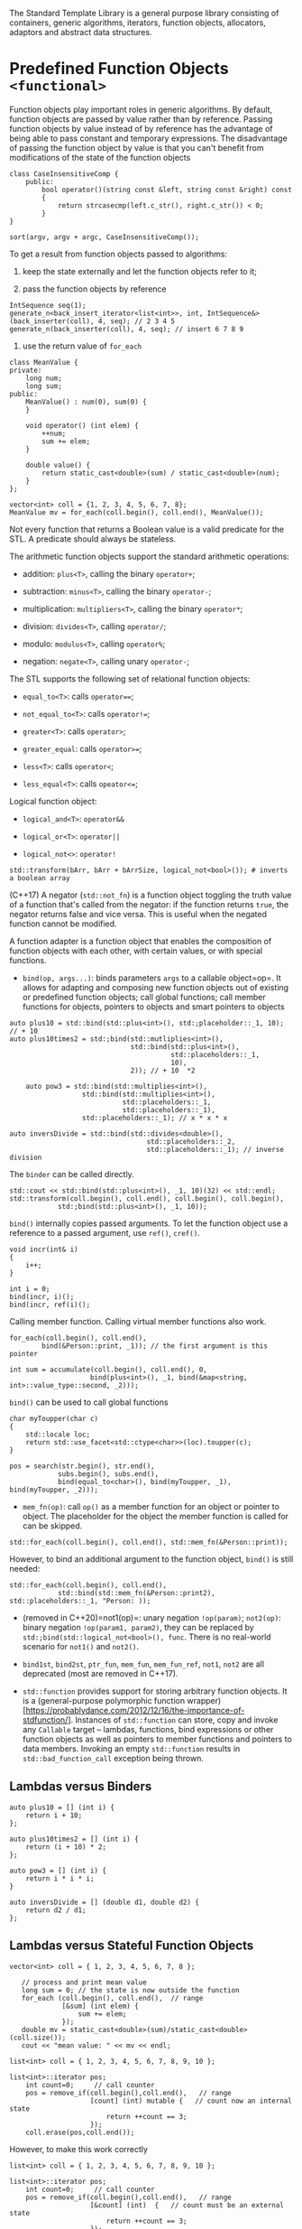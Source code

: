 The Standard Template Library is a general purpose library consisting of
containers, generic algorithms, iterators, function objects, allocators,
adaptors and abstract data structures.

* Predefined Function Objects =<functional>=
  :PROPERTIES:
  :CUSTOM_ID: predefined-function-objects-functional
  :END:

Function objects play important roles in generic algorithms. By default,
function objects are passed by value rather than by reference. Passing
function objects by value instead of by reference has the advantage of
being able to pass constant and temporary expressions. The disadvantage
of passing the function object by value is that you can't benefit from
modifications of the state of the function objects

#+BEGIN_SRC C++
    class CaseInsensitiveComp {
        public:
            bool operator()(string const &left, string const &right) const 
            {
                return strcasecmp(left.c_str(), right.c_str()) < 0;
            }
    }

    sort(argv, argv + argc, CaseInsensitiveComp());
#+END_SRC

To get a result from function objects passed to algorithms:

1. keep the state externally and let the function objects refer to it;

2. pass the function objects by reference

#+BEGIN_SRC C++
    IntSequence seq(1);
    generate_n<back_insert_iterator<list<int>>, int, IntSequence&>(back_inserter(coll), 4, seq); // 2 3 4 5
    generate_n(back_inserter(coll), 4, seq); // insert 6 7 8 9
#+END_SRC

3. use the return value of =for_each=

#+BEGIN_SRC C++
    class MeanValue {
    private:
        long num;
        long sum;
    public:
        MeanValue() : num(0), sum(0) {
        }
        
        void operator() (int elem) {
            ++num;
            sum += elem;
        }
        
        double value() {
            return static_cast<double>(sum) / static_cast<double>(num);
        }
    };

    vector<int> coll = {1, 2, 3, 4, 5, 6, 7, 8};
    MeanValue mv = for_each(coll.begin(), coll.end(), MeanValue());
#+END_SRC

Not every function that returns a Boolean value is a valid predicate for
the STL. A predicate should always be stateless.

The arithmetic function objects support the standard arithmetic
operations:

- addition: =plus<T>=, calling the binary =operator+=;

- subtraction: =minus<T>=, calling the binary =operator-=;

- multiplication: =multipliers<T>=, calling the binary =operator*=;

- division: =divides<T>=, calling =operator/=;

- modulo: =modulus<T>=, calling =operator%=;

- negation: =negate<T>=, calling unary =operator-=;

The STL supports the following set of relational function objects:

- =equal_to<T>=: calls =operator===;

- =not_equal_to<T>=: calls =operator!==;

- =greater<T>=: calls =operator>=;

- =greater_equal=: calls =operator>==;

- =less<T>=: calls =operator<=;

- =less_equal<T>=: calls =opeator<==;

Logical function object:

- =logical_and<T>=: =operator&&=

- =logical_or<T>=: =operator||=

- =logical_not<>=: =operator!=

#+BEGIN_SRC C++
    std::transform(bArr, bArr + bArrSize, logical_not<bool>()); # inverts a boolean array
#+END_SRC

(C++17) A negator (=std::not_fn=) is a function object toggling the
truth value of a function that's called from the negator: if the
function returns =true=, the negator returns false and vice versa. This
is useful when the negated function cannot be modified.

A function adapter is a function object that enables the composition of
function objects with each other, with certain values, or with special
functions.

- =bind(op, args...)=: binds parameters =args= to a callable object=op=.
  It allows for adapting and composing new function objects out of
  existing or predefined function objects; call global functions; call
  member functions for objects, pointers to objects and smart pointers
  to objects

#+BEGIN_SRC C++
    auto plus10 = std::bind(std::plus<int>(), std:;placeholder::_1, 10); // + 10
    auto plus10times2 = std:;bind(std::mutliplies<int>(), 
                                  std::bind(std::plus<int>(),
                                            std::placeholders::_1,
                                            10),
                                  2)); // + 10  *2 
                                  
        auto pow3 = std::bind(std::multiplies<int>(),
                      std::bind(std::multiplies<int>(),
                                std::placeholders::_1,
                                std::placeholders::_1),
                      std::placeholders::_1); // x * x * x
                      
    auto inversDivide = std::bind(std::divides<double>(),
                                      std::placeholders::_2,
                                      std::placeholders::_1); // inverse division 
#+END_SRC

The =binder= can be called directly.

#+BEGIN_SRC C++
    std::cout << std::bind(std::plus<int>(), _1, 10)(32) << std::endl;
    std::transform(coll.begin(), coll.end(), coll.begin(), coll.begin(), 
                std:;bind(std::plus<int>(), _1, 10));
#+END_SRC

=bind()= internally copies passed arguments. To let the function object
use a reference to a passed argument, use =ref()=, =cref()=.

#+BEGIN_SRC C++
    void incr(int& i)
    {
        i++;
    }

    int i = 0;
    bind(incr, i)();
    bind(incr, ref(i)();
#+END_SRC

Calling member function. Calling virtual member functions also work.

#+BEGIN_SRC C++
    for_each(coll.begin(), coll.end(),
            bind(&Person::print, _1)); // the first argument is this pointer
#+END_SRC

#+BEGIN_SRC C++
    int sum = accumulate(coll.begin(), coll.end(), 0,
                        bind(plus<int>(), _1, bind(&map<string, int>::value_type::second, _2)));
#+END_SRC

=bind()= can be used to call global functions

#+BEGIN_SRC C++
    char myToupper(char c)
    {
        std::locale loc;
        return std::use_facet<std::ctype<char>>(loc).toupper(c);
    }

    pos = search(str.begin(), str.end(),
                subs.begin(), subs.end(),
                bind(equal_to<char>(), bind(myToupper, _1), bind(myToupper, _2)));
#+END_SRC

- =mem_fn(op)=: call =op()= as a member function for an object or
  pointer to object. The placeholder for the object the member function
  is called for can be skipped.

#+BEGIN_SRC C++
    std::for_each(coll.begin(), coll.end(), std::mem_fn(&Person::print));
#+END_SRC

However, to bind an additional argument to the function object, =bind()=
is still needed:

#+BEGIN_SRC C++
    std::for_each(coll.begin(), coll.end(), 
                std::bind(std::mem_fn(&Person::print2), std::placeholders::_1, "Person: ));
#+END_SRC

- (removed in C++20)=not1(op)=: unary negation =!op(param)=; =not2(op)=:
  binary negation =!op(param1, param2)=, they can be replaced by
  =std:;bind(std::logical_not<bool>(), func=. There is no real-world
  scenario for =not1()= and =not2()=.

- =bind1st=, =bind2st=, =ptr_fun=, =mem_fun=, =mem_fun_ref=, =not1=,
  =not2= are all deprecated (most are removed in C++17).

- =std::function= provides support for storing arbitrary function
  objects. It is a (general-purpose polymorphic function
  wrapper)[https://probablydance.com/2012/12/16/the-importance-of-stdfunction/].
  Instances of =std::function= can store, copy and invoke any =Callable=
  target -- lambdas, functions, bind expressions or other function
  objects as well as pointers to member functions and pointers to data
  members. Invoking an empty =std::function= results in
  =std::bad_function_call= exception being thrown.

** Lambdas versus Binders
   :PROPERTIES:
   :CUSTOM_ID: lambdas-versus-binders
   :END:

#+BEGIN_SRC C++
    auto plus10 = [] (int i) {
        return i + 10;
    };

    auto plus10times2 = [] (int i) {
        return (i + 10) * 2;
    };

    auto pow3 = [] (int i) {
        return i * i * i;
    }

    auto inversDivide = [] (double d1, double d2) {
        return d2 / d1;
    };
#+END_SRC

** Lambdas versus Stateful Function Objects
   :PROPERTIES:
   :CUSTOM_ID: lambdas-versus-stateful-function-objects
   :END:

#+BEGIN_SRC C++
    vector<int> coll = { 1, 2, 3, 4, 5, 6, 7, 8 };

       // process and print mean value
       long sum = 0; // the state is now outside the function
       for_each (coll.begin(), coll.end(),  // range
                 [&sum] (int elem) {
                     sum += elem;
                 });
       double mv = static_cast<double>(sum)/static_cast<double>(coll.size());
       cout << "mean value: " << mv << endl;
#+END_SRC

#+BEGIN_SRC C++
    list<int> coll = { 1, 2, 3, 4, 5, 6, 7, 8, 9, 10 };

    list<int>::iterator pos;
        int count=0;     // call counter
        pos = remove_if(coll.begin(),coll.end(),   // range
                        [count] (int) mutable {   // count now an internal state
                            return ++count == 3;
                        });
        coll.erase(pos,coll.end());
#+END_SRC

However, to make this work correctly

#+BEGIN_SRC C++
    list<int> coll = { 1, 2, 3, 4, 5, 6, 7, 8, 9, 10 };

    list<int>::iterator pos;
        int count=0;     // call counter
        pos = remove_if(coll.begin(),coll.end(),   // range
                        [&count] (int)  {   // count must be an external state
                            return ++count == 3;
                        });
#+END_SRC

** Lambdas Calling Global and Member Functions
   :PROPERTIES:
   :CUSTOM_ID: lambdas-calling-global-and-member-functions
   :END:

#+BEGIN_SRC C++
    search(s.begin(), s.end(),
        sub.begin(), sub.end(),
        [] (char c1, char c2) {
            return myToupper(c1) == myToupper(c2);
        });
#+END_SRC

#+BEGIN_SRC C++
    for_each(coll.begin(), coll.end(),
        [] (const Person& p) {
            p.print();
        });
        
    for_each(coll.begin(), coll.end(),
        [] (const Person& p) {
            p.print2("Person: ");
        });
#+END_SRC

** Lambdas as hash function, sorting or equivalence criterion
   :PROPERTIES:
   :CUSTOM_ID: lambdas-as-hash-function-sorting-or-equivalence-criterion
   :END:

#+BEGIN_SRC C++
    auto hash = [] (const Person& p) {
        ...
    };
    auto eq = [] (const Person& p1, Person& p2) {
        ...
    };

    unordered_set<Person, decltype(hash), decltype(eq)> pset(10, hash, eq);
#+END_SRC

=decltype= is needed here. However, specifying a class for the function
objects here can be considered as being more readable and even more
convenient.

* Iterators
  :PROPERTIES:
  :CUSTOM_ID: iterators
  :END:

Iterators are objects acting like pointers (a generalization, plain
pointers can be used as iterators). Iterators have the following general
characteristics:

- two iterators may be compared for equality using ==== and =!==. The
  ordering operators can usually not be used;

- Given an iterator =iter=, =*iter= represents the object the iterator
  points to, =iter->member= is legal.

- =++iter= and =iter++= advances the iterator to the next element.

- Pointer arithmetic may be used with iterators of containers storing
  their elements consecutively in memory.

- Merely defining an iterator is comparable to having a null pointer.

In general, iterators must define =operator===, =operator!==,
=operator++=, =operator*=.

Standard practice requires iterator ranges to left inclusive
(=[left, right)=). The iterator range is empty when =left==right=.

#+BEGIN_SRC C++
    vector<string> args(argv, argv + argc);

        for_each(args.cbegin(), args.cend(), [](const string& s) -> void { cout << s << ' '; });
        cout <<  '\n';

        for_each(args.rbegin(), args.rend(), [](const string& s) -> void { cout << s << ' '; });
        cout <<  '\n';
#+END_SRC

#+BEGIN_SRC sh
    djn-pc  djn-pc-lenovo  ~/CodeSpace/playground  ./a.out a b c d e f g h i j k l m n o p q r s t
    ./a.out a b c d e f g h i j k l m n o p q r s t 
    t s r q p o n m l k j i h g f e d c b a ./a.out 
#+END_SRC

The STL defines five types of iterators. Each category of iterator is
defined by the operations that can be performed on it:

- =InputIterator=: The deference operator is guaranteed to work as
  rvalue in expressions. They are used to read from a container.

- =OutputIterator=: The deference operator is guaranteed to work as an
  lvalue in expression, but not necessarily as rvalue. They are used to
  write to a container.

- =Forwarditerator=: combine =InputIterator= and =OutputIterator=. They
  can be used to traverse containers in one direction, for reading
  and/or writing.

- =BidirectionalIterators=: They can traverse containers in both
  directions, for reading and writing.

- =RandomAccessIterators=: provides random acess to container elements.

=std::distance= expects two =InputIterator=s and returns the number of
elements between them. =std::size= returns the number of elements in a
container.

Generic algorithms often require a target container into which the
results of the algorithm are deposited. Situations exist where pointer
arithmetic cannot be used. Analogously, the number of resulting elements
sometimes differs from the number of elements in the initial range. In
situations like these an inserter adaptor function can often be used to
create elements in the destination container.

- =back_inserter=: calls the container's =push_back= member to add new
  elements at the end of the container.

- =front_inserter= calls the container's push\_front member, adding new
  elements at the beginning of the container.

- =inserter= calls the container's =insert= member adding new elements
  starting at a specified starting point.

The =istream_iterator<Type>= can be used to define a set of iterators
for =istream= objects.

#+BEGIN_SRC C++
    vector<string> vs;
    copy(istream_iterator<string>(cin), istream_iterator<string>(), back_inserter(vs));
#+END_SRC

An =ostream_iterator<Type>= adaptor can be used to pass an =ostream= to
algorithms expecting an =OutputIterator=.

#+BEGIN_SRC C++
    cin.unsetf(ios::skipws);
    copy(istream_iterator<char>(cin), istream_iterator<char>(),
    ostream_iterator<char>(cout));
#+END_SRC

Input iterators are also available for =streambuf= objects:
=istreambuf_iterator=. Output iterators are also available for
=streambuf= objects: =ostreambuf_iterator=.

#+BEGIN_SRC C++
    istreambuf_iterator<char> in(cin.rdbuf());
    istreambuf_iterator<char> eof;
    ostreambuf_iterator,char> out(cout.rdbuf());
    copy(in, eof, out);
#+END_SRC

** =unique_ptr= in =<memory>=
   :PROPERTIES:
   :CUSTOM_ID: unique_ptr-in-memory
   :END:

=unique_ptr=s are objects masquerading as pointers. Since they are
objects, their destructors are called when they go out of scope. Their
destructors automatically delete the dynamically allocated memory to
which they point.

- when assigning a =unique_ptr= to another move semantics is used.

- multiple unique\_ptr objects should not be allowed to point to the
  same block of dynamically allocated memory.

- If =T= is a derived class of some base =B=, then =std::unique_ptr<T>=
  is implicitly convertible to =std::unique_ptr<B>=. The default deleter
  of the resulting =std::unique_ptr<B>= will use =operator delete= for
  B, leading to undefined behavior unless the destructor of =B= is
  virtual. However, a custom deleter can be provided to =unique_ptr= so
  that proper deletion is guaranteed.

A =unique_ptr= can be constructed with a deleter, used in situations
like the followintg

#+BEGIN_SRC C++
    struct Deleter {
        size_t d_size;
        Deleter(size_t size = 0) : d_size{size} {}
        void operator()(string **ptr) const {
            for (size_t idx = 0; idx < d_size; ++idx) {
                delete ptr[idx];
            }
            delete[] idx;
        }
    };

    unique_ptr<sstring*, Deleter> sp2{new string *[10], Deleter{10}};
#+END_SRC

A =unique_ptr= can point to an array:

#+BEGIN_SRC C++
    unique_ptr<int[]> intArr(new int[3]);
    intArr[2] = intArr[0];
#+END_SRC

** =shared_ptr= in =<memory>=
   :PROPERTIES:
   :CUSTOM_ID: shared_ptr-in-memory
   :END:

The shared pointer automatically destroys its contents once its
reference count has decayed to zero.

If =T= is a derived class of some base =B=, =std::shared_ptr<B>= will
use the =operator delete= for the type =T= and the owned object will be
deleted correctly even if the destructor of =B= is not virtual.
Polymorphism isn't required.

Different from the =unique_ptr= class no specialization exists for the
shared\_ptr class to handle dynamically allocated arrays of objects.

To avoid double free error, pointer cast operations are provided so that
after casting, the resulting pointer still share the ownership of the
same object

#+BEGIN_SRC C++
    template< class T, class U > 
    std::shared_ptr<T> static_pointer_cast( const std::shared_ptr) noexcept;

    template< class T, class U > 
    std::shared_ptr<T> dynamic_pointer_cast( std::shared_ptr) noexcept;

    template< class T, class U > 
    std::shared_ptr<T> const_pointer_cast( const std::shared_ptr) noexcept;

    template< class T, class U > 
    std::shared_ptr<T> reinterpret_pointer_cast( std::shared_ptr) noexcept;
#+END_SRC

** =weak_ptr= in =<memory>=
   :PROPERTIES:
   :CUSTOM_ID: weak_ptr-in-memory
   :END:

`=std::weak_ptr is a smart pointer that holds a non-owning ("weak") reference to an object that is managed by=std::shared\_ptr=. It must be converted to=std::shared\_ptr`
in order to access the referenced object.

=std::weak_ptr= models temporary ownership: when an object needs to be
accessed only if it exists, and it may be deleted at any time by someone
else, =std::weak_ptr= is used to track the object, and it is converted
to =std::shared_ptr= to assume temporary ownership. If the original
=std::shared_ptr= is destroyed at this time, the object's lifetime is
extended until the temporary =std::shared_ptr= is destroyed as well. It
has the semantics that the lifetime of a reference to an object outlives
the object it refers to. Raw pointers may be used but it's risky.

In situations like cyclic references, =shared_ptr= may cause memory
leak.

#+BEGIN_SRC C++
    class Person {
    public:
        string name;
        shared_ptr<Person> mother;
        shared_ptr<Person> father;
        vector<shared_ptr<Person>> kids;
        Person (const string& n,
                shared_ptr<Person> m = nullptr,
                shared_ptr<Person> f = nullptr)
            : name(n), mother(m), father(f) {
        }
        ~Person() {
            cout << "delete " << name << endl;
        }
    };

    shared_ptr<Person> initFamily (const string& name)
    {
        shared_ptr<Person> mom(new Person(name+"’s mom"));
        shared_ptr<Person> dad(new Person(name+"’s dad"));
        shared_ptr<Person> kid(new Person(name,mom,dad));
        mom->kids.push_back(kid);
        dad->kids.push_back(kid);
        return kid;
    }
    int main()
    {
        shared_ptr<Person> p = initFamily("nico");
        cout << "nico’s family exists" << endl;
        cout << "- nico is shared " << p.use_count() << " times" << endl;
        cout << "- name of 1st kid of nico’s mom: " << p->mother->kids[0]->name << endl;
        p = initFamily("jim");
        cout << "jim’s family exists" << endl;
    }
#+END_SRC

Here ="nico"=, his mother and father are never destroyed but no handle
to him is now available. The solution is to use =weak_ptr=:

#+BEGIN_SRC C++
    class Person {
    public:
        string name;
        shared_ptr<Person> mother;
        shared_ptr<Person> father;
        vector<weak_ptr<Person>> kids; // weak pointer !!!
        Person (const string& n,
                shared_ptr<Person> m = nullptr,
                shared_ptr<Person> f = nullptr)
            : name(n), mother(m), father(f) {
        }
        ~Person() {
            cout << "delete " << name << endl;
        }
    };
#+END_SRC

** =make_shared= and =make_unique= in =<memory>=
   :PROPERTIES:
   :CUSTOM_ID: make_shared-and-make_unique-in-memory
   :END:

To avoid double allocation overhead, use =make_*= instead of smart
pointers' constructors. It employs perfect forwarding.

* Algorithms
  :PROPERTIES:
  :CUSTOM_ID: algorithms
  :END:

All STL algorithms process one or more iterator ranges. The caller must
ensure that the ranges are valid. Algorithms work in overwrite mode
rather than insert mode. The caller must ensure that destination ranges
have enough elements. Insert iterators switch from overwrite to insert
mode.

- =<algorithm>=: generic algorithms except for operators

- =<numeric>=: generic algorithm in the operator category

Almost every generic algorithm expects an iterator range [first, last),
defining the series of elments on which the algorithm operates.

** Operators performing arithmetic operations of some sort
   :PROPERTIES:
   :CUSTOM_ID: operators-performing-arithmetic-operations-of-some-sort
   :END:

- =accumulate= in =<numeric>=

#+BEGIN_SRC C++
    int ia[] = {1, 2, 3, 4};
    vector<int> iv(ia, ia + 4);

    cout << accumulate(ia, ia+4, int{}) << ' ' << accumulate(iv.cbegin(), iv.cend(), int{1}, multiplies<int>()) << '\n';
#+END_SRC

#+BEGIN_SRC sh
    10 24
#+END_SRC

- =adjacence_difference= in =<numeric>=

#+BEGIN_SRC C++
        int ia[] = {1, 2, 3, 4};
        vector<int> iv(ia, ia + 4);

       vector<int> ov(iv.size());
        adjacent_difference(iv.begin(), iv.end(), ov.begin());
        copy(ov.begin(), ov.end(), ostream_iterator<int>(cout, " "));
        cout << '\n';

        adjacent_difference(iv.begin(), iv.end(), ov.begin(), multiplies<int>());
        copy(ov.begin(), ov.end(), ostream_iterator<int>(cout, " "));
        cout << '\n';
#+END_SRC

#+BEGIN_SRC sh
    1 1 1 1
    1 2 6 12
#+END_SRC

- =inner_product= in =<numeric>=

#+BEGIN_SRC C++
        size_t ia1[] = {1, 2, 3, 4, 5, 6, 7};
        size_t ia2[] = {7, 6, 5, 4, 3, 2, 1};
        size_t init = 0;
        cout << inner_product(ia1, ia1+7, ia1, init) << '\n';
        cout << inner_product(ia1, ia1+7, ia2, init) << '\n';
#+END_SRC

#+BEGIN_SRC sh
    140
    84
#+END_SRC

- =partial_sum= in =<numeric>=

#+BEGIN_SRC C++
        size_t ia1[] = {1, 2, 3, 4, 5, 6, 7};

        size_t ia3[7];
        copy(ia3, partial_sum(ia1, ia1+7, ia3), ostream_iterator<size_t>(cout, " "));
        cout << '\n';
        copy(ia3, partial_sum(ia1, ia1+7, ia3, multiplies<int>()), ostream_iterator<size_t>(cout, " "));
        cout << '\n';
#+END_SRC

#+BEGIN_SRC sh
    1 3 6 10 15 21 28 
    1 2 6 24 120 720 5040 
#+END_SRC

** Searchers performing search and find operations
   :PROPERTIES:
   :CUSTOM_ID: searchers-performing-search-and-find-operations
   :END:

- =adjacent_find=: Searches the range [first, last) for two consecutive
  identical elements

- =binary_search=: ready sorted using =operator<= or a provided
  prdicate.

- =equal_range=

- =find=

- =find_end=: find the last occurrent of an element in the the sequence
  of elements

- =find_first_of=: find the first occurrent of an element in the
  sequence of elements

- =find_if=

- =lower_bound=

- =upper_bound=

- =max_element=

- =min_element=

- =search=: search the first occurrence of the sequence of elements

- =search_n=: search the sequence of n consecutive elements having the
  same value

- =set_difference=: must be sorted beforehand

- =set_intersection=: must be sorted beforehand (true for =std::set=)

- =set_symmetric_difference=:

- =set_union=

** Counters performing count operations
   :PROPERTIES:
   :CUSTOM_ID: counters-performing-count-operations
   :END:

- =count=

- =count_if=

** Visitors visiting elements in a range
   :PROPERTIES:
   :CUSTOM_ID: visitors-visiting-elements-in-a-range
   :END:

- =for_each=: apply a function to each element in the range. The return
  value of the function is ignored. If the elements should be
  transformed, use =transform=

- =replace=: replace all oldval in the range with the newval

- =replace_copy=: replace and the result is copied

- =replace_copy_if=

- =replace_if=

- =transform=: A unary operator is applied to each of the elements in
  the range and the resulting values are stored in another range.

- =unique_copy=: consecutively equal elements are copied only once.

** Initializers initializing data
   :PROPERTIES:
   :CUSTOM_ID: initializers-initializing-data
   :END:

- =fill=

- =fill_n=

- =generate=: initialized by the return value of generator, which can be
  a function or function object.

#+BEGIN_SRC C++
    class NaturalSquares {
        size_t d_newsqr;
        size_t d_last;

    public:
        NaturalSquares() : d_newsqr{0}, d_last{0}
            {}
        size_t operator()()
            {
                return d_newsqr += (d_last++ << 1) + 1;
            }
    };

        vector<size_t> uv(10);
        generate(uv.begin(), uv.end(), NaturalSquares{});
        copy(uv.begin(), uv.end(), ostream_iterator<size_t>{cout, " "});
        cout << '\n';
#+END_SRC

#+BEGIN_SRC sh
    1 4 9 16 25 36 49 64 81 100 
#+END_SRC

- =generate_n=:

#+BEGIN_SRC C++
        vector<size_t> uv_n(10);
        generate_n(uv_n.begin(), 5, NaturalSquares{});
        copy(uv_n.begin(), uv_n.end(), ostream_iterator<size_t>{cout, " "});
        cout << '\n';
#+END_SRC

#+BEGIN_SRC sh
    1 4 9 16 25 0 0 0 0 0 
#+END_SRC

** Comparators comparing (range of)) elements
   :PROPERTIES:
   :CUSTOM_ID: comparators-comparing-range-of-elements
   :END:

- =equal=: pairwise equality comparison

- =includes=: sorted beforehand; check if the second range is contained
  in the first

- =lexicographical_compare=

- =max=: larger of the two

- =min=: smaller of the two

- =mismatch=: find mismatch (nonequal) pair

** Copiers performing copy operations
   :PROPERTIES:
   :CUSTOM_ID: copiers-performing-copy-operations
   :END:

- =copy=: copy a range of elements to a range starting with the
  specified destination

- =copy_backward=: copy a range of elements to a range ending with the
  specified destination

#+BEGIN_SRC C++

        for (int i = 0; i < 10; i++) {
            from_vector.push_back(i);
        }
     
        std::vector<int> to_vector(15);
     
        std::copy_backward(from_vector.begin(), from_vector.end(), to_vector.end());
     
        std::cout << "to_vector contains: ";
        for (auto i: to_vector) {
            std::cout << i << " ";
#+END_SRC

#+BEGIN_SRC sh
    to_vector contains: 0 0 0 0 0 0 1 2 3 4 5 6 7 8 9
#+END_SRC

- =partial_sort_copy=: Sorts some of the elements in the range [first,
  last) in ascending order, storing the result in the destination range.

- =remove_copy=: remove all values that mismatch the given one to
  another place

#+BEGIN_SRC C++
            string words[] =
                { "kilo", "alpha", "lima", "mike", "alpha", "november", "alpha",
                    "oscar", "alpha", "alpha", "papa", "quebec" };
            size_t const size = sizeof(words) / sizeof(string);
            string remaining
                    [
                        size -
                        count_if
                        (
                            words, words + size,
                            bind2nd(equal_to<string>(), string("alpha"))
                        )
                    ];
            string *returnvalue =
                    remove_copy(words, words + size, remaining, "alpha");

            cout << "Removing all \"alpha\"s:\n";
            copy(remaining, returnvalue, ostream_iterator<string>(cout, " "));
            cout << '\n';
#+END_SRC

#+BEGIN_SRC sh
    Removing all "alpha"s:
    kilo lima mike november oscar papa quebec 
#+END_SRC

- =remove_copy_if=

- =replace_copy=: replace and copy to a destination

#+BEGIN_SRC C++
            string words[] =
                { "kilo", "alpha", "lima", "mike", "alpha", "november", "alpha",
                    "oscar", "alpha", "alpha", "papa"};
            size_t const size = sizeof(words) / sizeof(string);
            string remaining[size];

            copy
            (
                remaining,
                replace_copy(words, words + size, remaining, string("alpha"),
                                                             string("ALPHA")),
                ostream_iterator<string>(cout, " ")
            );
            cout << '\n';
#+END_SRC

#+BEGIN_SRC sh
    kilo ALPHA lima mike ALPHA november ALPHA oscar ALPHA ALPHA papa 
#+END_SRC

- =replace_copy_if=

- =reverse_copy=: copy to a destination in reverse order

- =rotate_copy=: rotate around an axis and copy to a destination

#+BEGIN_SRC C++
            string words[] =
               { "kilo", "lima", "mike", "november", "oscar",
                  "foxtrot", "golf", "hotel", "india", "juliet" };
            size_t const size = sizeof(words) / sizeof(string);
            size_t const midsize = size / 2;
            string out[size];

            copy(out,
                rotate_copy(words, words + midsize, words + size, out),
                ostream_iterator<string>(cout, " "));
            cout << '\n';
#+END_SRC

#+BEGIN_SRC C++
    foxtrot golf hotel india juliet kilo lima mike november oscar 
#+END_SRC

- =unique_copy=: consecutively equal elements are not copied

** Heap operators: manipulating a max-heap
   :PROPERTIES:
   :CUSTOM_ID: heap-operators-manipulating-a-max-heap
   :END:

Heaps can be constructed in containers supporting random access.

- =make_heap=

- =pop_heap=

- =push_heap=

- =sort_heap=

** Shuffler performing reordering operations
   :PROPERTIES:
   :CUSTOM_ID: shuffler-performing-reordering-operations
   :END:

- =inplace_merge=: two sorted ranges merge in place

- =iter_swap=: elements pointed by two iterators are swapped,
  implemented as =swap(*__a, *__b)=.

- =merge=: merge two sorted ranges into a destination

- =next_permutation=: The elements are reordered such that each new
  permutation represents the next bigger value using =operator<=.

- =nth_element=: =nth_element= partially sorts the range =[first, last)=
  in ascending order so that the condition =!(*j < *i)= is met for any i
  in the range =[first, nth)= and for any j in the range [nth, last).
  The element placed in the nth position is exactly the element that
  would occur in this position if the range was fully sorted.

- =partial_sort=: find the n smallest elements

- =partial_sort_copy=: depends on the range of the destination and the
  source

- =partition=: partition a range according to a predicate

- =prev_permutation=

#+BEGIN_SRC C++
        int perms[]  = {2, 1, 3, 4, 5};
        do {
            copy(perms, perms+5, ostream_iterator<int>{cout, " "});
            cout << '\n';
        } while (prev_permutation(perms, perms+4));
#+END_SRC

#+BEGIN_SRC sh
    2 1 3 4 5 
    1 4 3 2 5 
    1 4 2 3 5 
    1 3 4 2 5 
    1 3 2 4 5 
    1 2 4 3 5 
    1 2 3 4 5 
#+END_SRC

- =remove=: [returnvalue, last) are all removable

- =remove_copy=: anything not matching the specified one to remove is
  copied

- =remove_copy_if=

- =remove_if=

- =reverse=

- =reverse_copy=

- =rotate=: more like translation rather than rotation around an axis

- =rotate_copy=

- =sort=

- =stable_partition=:

- =stable_sort=the relative order of equal elements are kept

- =swap=

- =unique=: all unique elements are moved before the return value


